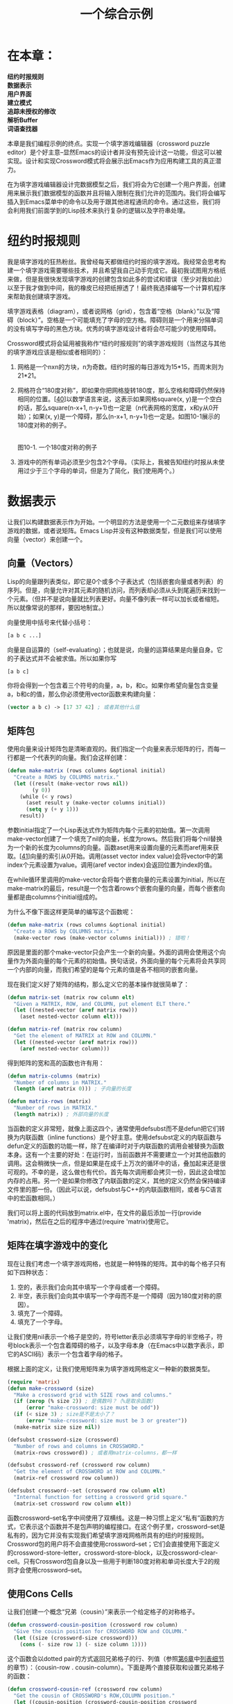 #+TITLE: 一个综合示例
#+OPTIONS: \n:\n ^:nil

* 在本章：
*纽约时报规则*
*数据表示*
*用户界面*
*建立模式*
*追踪未授权的修改*
*解析Buffer*
*词语查找器*

本章是我们编程示例的终点。实现一个填字游戏编辑器（crossword puzzle editor）是个好主意--显然Emacs的设计者并没有预先设计这一功能，但这可以被实现。设计和实现Crossword模式将会展示出Emacs作为应用构建工具的真正潜力。

在为填字游戏编辑器设计完数据模型之后，我们将会为它创建一个用户界面，创建用来展示我们数据模型的函数并且将输入限制在我们允许的范围内。我们将会编写插入到Emacs菜单中的命令以及用于跟其他进程通讯的命令。通过这些，我们将会利用我们前面学到的Lisp技术来执行复杂的逻辑以及字符串处理。

* 纽约时报规则
我是填字游戏的狂热粉丝。我曾经每天都做纽约时报的填字游戏。我经常会思考构建一个填字游戏需要哪些技术，并且希望我自己动手完成它。最初我试图用方格纸来做，但是我很快发现填字游戏的创建包含如此多的尝试和错误（至少对我如此）以至于我才做到中间，我的橡皮已经把纸擦透了！最终我选择编写一个计算机程序来帮助我创建填字游戏。

填字游戏表格（diagram），或者说网格（grid），包含着“空格（blank）”以及“障碍（block）”。空格是一个可能填充了字母的空方格。障碍则是一个用来分隔单词的没有填写字母的黑色方块。优秀的填字游戏设计者将会尽可能少的使用障碍。

Crossword模式将会延用被我称作“纽约时报规则”的填字游戏规则（当然这与其他的填字游戏应该是相似或者相同的）：
1. 网格是一个nxn的方块，n为奇数。纽约时报的每日游戏为15*15，而周末则为21*21。
2. 网格符合“180度对称”，即如果你把网格旋转180度，那么空格和障碍仍然保持相同的位置。[[[10-40][40]]]以数学语言来说，这表示如果网格square(x, y)是一个空白的话，那么square(n-x+1, n-y+1)也一定是（n代表网格的宽度，x和y从0开始）；如果(x, y)是一个障碍，那么(n-x+1, n-y+1)也一定是。如图10-1展示的180度对称的例子。

   [[file:resource/10-1.png]]
   图10-1. 一个180度对称的例子

3. 游戏中的所有单词必须至少包含2个字母。（实际上，我被告知纽约时报从未使用过少于三个字母的单词，但是为了简化，我们使用两个。）

* 数据表示
让我们以构建数据表示作为开始。一个明显的方法是使用一个二元数组来存储填字游戏的数据，或者说矩阵。Emacs Lisp并没有这种数据类型，但是我们可以使用向量（vector）来创建一个。

** 向量（Vectors）
Lisp的向量跟列表类似，即它是0个或多个子表达式（包括嵌套向量或者列表）的序列。但是，向量允许对其元素的随机访问，而列表却必须从头到尾遍历来找到一个元素。（但并不是说向量就比列表更好。向量不像列表一样可以加长或者缩短。所以就像常说的那样，要因地制宜。）

向量使用中括号来代替小括号：
#+BEGIN_SRC emacs-lisp
  [a b c ...]
#+END_SRC

向量是自运算的（self-evaluating）；也就是说，向量的运算结果是向量自身。它的子表达式并不会被求值。所以如果你写
#+BEGIN_SRC emacs-lisp
  [a b c]
#+END_SRC

你将会得到一个包含着三个符号的向量，a，b，和c。如果你希望向量包含变量a，b和c的值，那么你必须使用vector函数来构建向量：
#+BEGIN_SRC emacs-lisp
  (vector a b c) -> [17 37 42] ; 或者其他什么值
#+END_SRC

** 矩阵包
使用向量来设计矩阵包是清晰直观的。我们指定一个向量来表示矩阵的行，而每一行都是一个代表列的向量。我们会这样创建：
#+BEGIN_SRC emacs-lisp
  (defun make-matrix (rows columns &optional initial)
    "Create a ROWS by COLUMNS matrix."
    (let ((result (make-vector rows nil))
          (y 0))
      (while (< y rows)
        (aset result y (make-vector columns initial))
        (setq y (+ y 1)))
      result))
#+END_SRC

参数initial指定了一个Lisp表达式作为矩阵内每个元素的初始值。第一次调用make-vector创建了一个填充了nil的向量，长度为rows。然后我们将每个nil替换为一个新的长度为columns的向量。函数aset用来设置向量的元素而aref用来获取。[[[10-41][41]]]向量的索引从0开始。调用(asset vector index value)会将vector中的第index个元素设置为value。调用(aref vector index)会返回位置为index的值。

在while循环里调用的make-vector会将每个嵌套向量的元素设置为initial，所以在make-matrix的最后，result是一个包含着rows个嵌套向量的向量，而每个嵌套向量都是由columns个initial组成的。

为什么不像下面这样更简单的编写这个函数呢：
#+BEGIN_SRC emacs-lisp
  (defun make-matrix (rows columns &optional initial)
    "Create a ROWS by COLUMNS matrix."
    (make-vector rows (make-vector columns initial))) ; 错啦！
#+END_SRC

原因是里面的那个make-vector只会产生一个新的向量。外面的调用会使用这个向量作为外面向量的每个元素的初始值。换句话说，外面向量的每个元素将会共享同一个内部的向量，而我们希望的是每个元素的值是各不相同的嵌套向量。

现在我们定义好了矩阵的结构，那么定义它的基本操作就很简单了：
#+BEGIN_SRC emacs-lisp
  (defun matrix-set (matrix row column elt)
    "Given a MATRIX, ROW, and COLUMN, put element ELT there."
    (let ((nested-vector (aref matrix row)))
      (aset nested-vector column elt)))

  (defun matrix-ref (matrix row column)
    "Get the element of MATRIX at ROW and COLUMN."
    (let ((nested-vector (aref matrix row)))
      (aref nested-vector column)))
#+END_SRC

得到矩阵的宽和高的函数也许有用：
#+BEGIN_SRC emacs-lisp
  (defun matrix-columns (matrix)
    "Number of columns in MATRIX."
    (length (aref matrix 0))) ; 子向量的长度

  (defun matrix-rows (matrix)
    "Number of rows in MATRIX."
    (length matrix)) ; 外部向量的长度
#+END_SRC

当函数的定义非常短，就像上面这四个，通常使用defsubst而不是defun把它们转换为内联函数（inline functions）是个好主意。使用defsubst定义的内联函数与defun定义的函数的功能一样，除了在编译时对于内联函数的调用会被替换为函数本身。这有一个主要的好处：在运行时，当前函数并不需要建立一个对其他函数的调用。这会稍微快一点，但是如果是在成千上万次的循环中的话，叠加起来还是很可观的。不幸的是，这么做也有代价。首先每次调用都会拷贝一份，因此这会增加内存的占用。另一个是如果你修改了内联函数的定义，其他的定义仍然会保持编译文件里的那一份。（因此可以说，defsubst与C++的内联函数相同，或者与C语言中的宏函数相同。）

我们可以将上面的代码放到matrix.el中，在文件的最后添加一行(provide 'matrix)，然后在之后的程序中通过(require 'matrix)使用它。

** 矩阵在填字游戏中的变化
现在让我们考虑一个填字游戏网格，也就是一种特殊的矩阵。其中的每个格子只有如下四种状态：
1. 空的，表示我们会向其中填写一个字母或者一个障碍。
2. 半空，表示我们会向其中填写一个字母而不是一个障碍（因为180度对称的原因）。
3. 填充了一个障碍。
4. 填充了一个字母。

让我们使用nil表示一个格子是空的，符号letter表示必须填写字母的半空格子，符号block表示一个包含着障碍的格子，以及字母本身（在Emacs中以数字表示，即它的ASCII码）表示一个包含着字母的格子。

根据上面的定义，让我们使用矩阵来为填字游戏网格定义一种新的数据类型。
#+BEGIN_SRC emacs-lisp
  (require 'matrix)
  (defun make-crossword (size)
    "Make a crossword grid with SIZE rows and columns."
    (if (zerop (% size 2)) ; 是偶数吗？（%是取余函数）
        (error "make-crossword: size must be odd"))
    (if (< size 3) ; size是不是太小了？
        (error "make-crossword: size must be 3 or greater"))
    (make-matrix size size nil))

  (defsubst crossword-size (crossword)
    "Number of rows and columns in CROSSWORD."
    (matrix-rows crossword)) ; 或者用matrix-columns，都一样

  (defsubst crossword-ref (crossword row column)
    "Get the element of CROSSWORD at ROW and COLUMN."
    (matrix-ref crossword row column))

  (defsubst crossword--set (crossword row column elt)
    "Internal function for setting a crossword grid square."
    (matrix-set crossword row column elt))
#+END_SRC

函数crossword--set名字中间使用了双横线。这是一种习惯上定义“私有”函数的方式，它表示这个函数并不是包声明的编程接口。在这个例子里，crossword--set是私有的，因为它并没有实现我们希望填字游戏网格所具有的纽约时报规则。Crossword包的用户将不会直接使用crossword--set；它们会直接使用下面定义的crossword-store-letter，crossword-store-block，以及crossword-clear-cell。只有Crossword包自身以及一些用于判断180度对称和单词长度大于2的规则才会使用crossword--set。

** 使用Cons Cells
让我们创建一个概念“兄弟（cousin）”来表示一个给定格子的对称格子。
#+BEGIN_SRC emacs-lisp
  (defun crossword-cousin-position (crossword row column)
    "Give the cousin position for CROSSWORD ROW and COLUMN."
    (let ((size (crossword-size crossword)))
      (cons (- size row 1) (- size column 1))))
#+END_SRC

这个函数会以dotted pair的方式返回兄弟格子的行、列值（参照[[file:6.org][第6章]]中[[file:6.org::*列表细节][列表细节]]的章节）：（cousin-row . cousin-column）。下面是两个直接获取和设置兄弟格子的函数：
#+BEGIN_SRC emacs-lisp
  (defun crossword-cousin-ref (crossword row column)
    "Get the cousin of CROSSWORD's ROW,COLUMN position."
    (let ((cousin-position (crossword-cousin-position crossword
                                                      row
                                                      column)))
      (crossword-ref crossword
                     (car cousin-position)
                     (cdr cousin-position))))

  (defun crossword--cousin-set (crossword row column elt)
    "Internal function for setting the cousin of a cell."
    (let ((cousin-position (crossword-cousin-position crossword
                                                      row
                                                      column)))
      (crossword--set crossword
                      (car cousin-position)
                      (cdr cousin-position)
                      elt)))
#+END_SRC

注意到crossword--cousin-set是另一个名字中间有双横线的“私有”函数。

现在让我们为纽约时报规则创建用来储存障碍和字母的函数。首先，字母。当向一个格子中填写一个字母的时候，我们必须保证格子的兄弟已经包含了一个字母（我们可以使用numberp来检测）。如果它没有，我们必须在那里存储一个符号letter：
#+BEGIN_SRC emacs-lisp
  (defun crossword-store-letter (crossword row column letter)
    "Given CROSSWORD, ROW, and COLUMN, put LETTER there."
    (crossword--set crossword row column letter)
    (if (numberp (crossword-cousin-ref crossword row column))
        nil
      (crossword--cousin-set crossword row column 'letter)))
#+END_SRC

插入障碍稍微简单一点：
#+BEGIN_SRC emacs-lisp
  (defun crossword-store-block (crossword row column)
    "Given CROSSWORD, ROW, and COLUMN, put a block there."
    (crossword--set crossword row column 'block)
    (crossword--cousin-set crossword row column 'block))
#+END_SRC

现在让我们编写一个用来清空格子的函数。当清空一个格子时，有下面几种可能的情况：
+ 格子和它的兄弟都包含着字母。如果是的话，格子变成“半空”状态而兄弟不受影响。
+ 格子和它的兄弟都包含着障碍。如果是的话，格子和兄弟都清空。
+ 格子已经是半空状态（因为它的兄弟包含着一个字母。）如果这样的话，什么都不发生。
+ 格子包含着一个字母但它的兄弟是半空的。如果这样的话，两个格子都清空。
+ 格子和兄弟都是空的。如果这样，什么都不发生。

我们可以使用一个简单的规则来处理这情况：如果格子的兄弟包含一个字母，那么格子变为半空并且兄弟不受影响；否则格子自身和它的兄弟都清空。下面就是实现的代码。
#+BEGIN_SRC emacs-lisp
  (defun crossword-clear-cell (crossword row column)
    "Erase the CROSSWORD cell at ROW,COLUMN."
    (if (numberp (crossword-cousin-ref crossword row column))
        (crossword--set crossword row column 'letter)
      (crossword--set crossword row column nil)
      (crossword--cousin-set crossword row column nil)))
#+END_SRC

现在看一下nxn（n是奇数）网格中间的方格，它的兄弟是它自己。这表示我们需要对crossword-clear-cell做一点小的修正。中间的方格一定不能设置成符号letter。（幸运的是，crossword-store-block和crossword-store-letter仍然能够正确地工作。）
#+BEGIN_SRC emacs-lisp
  (defun crossword-clear-cell (crossword row column)
    "Erase the CROSSWORD cell at ROW,COLUMN."
    (let ((cousin-position (crossword-cousin-position crossword
                                                      row
                                                      column)))
      (if (and (not (equal cousin-position
                           (cons row column)))
               (numberp (crossword-ref crossword
                                       (car cousin-position)
                                       (cdr cousin-position))))
          (crossword--set crossword row column 'letter)
        (crossword--set crossword row column nil)
        (crossword--set crossword
                        (car cousin-position)
                        (cdr cousin-position)
                        nil))))
#+END_SRC

在这个版本里，只有当cousin-position不等于(row . column)的时候格子才会被设置为letter--也就是说，格子本身并不是自己的兄弟。如果格子是自己的兄弟，或者它的兄弟不包含字母，那么（与前一个版本一样）将它与它的兄弟都设置为nil。最后一个crossword--set对于中间的格子来说是多余的，但也并没有什么副作用。注意我们在函数的开头计算了兄弟的位置，这样我们使用crossword-ref替代了crossword-cousin-ref，使用crossword--set替代了crossword--cousin-set，这样就避免了对于兄弟位置的多次求值。

** 单字母单词
单字母单词会在一个符合“障碍，非障碍，障碍”的行中出现；或者当一个非障碍的格子出现在障碍与边界之间时出现。下面这个函数用来检测一个给定的方格是不是一个单字母单词。
#+BEGIN_SRC emacs-lisp
  (defun crossword-one-letter-p (crossword row column)
    "Is CROSSWORD cell at ROW,COLUMN a one-letter word?"
    (and (not (eq (crossword-ref crossword row column)
                  'block))
         (or (and (crossword-block-p crossword (- row 1) column)
                  (crossword-block-p crossword (+ row 1) column))
             (and (crossword-block-p crossword row (- column 1))
                  (crossword-block-p crossword row (+ column 1))))))
#+END_SRC

这个逻辑有一点复杂，但是我们可以用[[file:3.org][第三章]]中学到的技术来理解这种表达式：即每次深入一层子表达式：
#+BEGIN_SRC emacs-lisp
  (and ...)
#+END_SRC
当crossword-one-letter-p的子表达式的结果都为true时函数将返回true，否则返回false。

#+BEGIN_SRC emacs-lisp
  (and (not ...)
       (or ...))
#+END_SRC
“如果某些事情不为真并且其他的一些事情为真则返回真。”

#+BEGIN_SRC emacs-lisp
  (and (not (eq ...))
       (or (and ...)
           (and ...)))
#+END_SRC
“如果一些事情不等于另一些并且一些事情都为真或者另一些事情都为真则返回真。”

#+BEGIN_SRC emacs-lisp
  (and (not (eq (crossword-ref crossword row column)
                'block))
       (or (and (crossword-block-p crossword (- row 1) column)
                (crossword-block-p crossword (+ row 1) column))
           (and (crossword-block-p crossword row (- column 1))
                (crossword-block-p crossword row (+ column 1)))))
#+END_SRC

“如果当前的格子不是障碍并且其上面的格子和下面的格子是障碍或者左面的格子和右面的格子是障碍则返回真。”这里包含着一个小技巧：crossword-block-p在访问边界外的方格时则认为它们包含障碍。

下面是crossword-block-p的定义：
#+BEGIN_SRC emacs-lisp
  (defun crossword-block-p (crossword row column)
    "Does CROSSWORD's ROW,COLUMN cell contain a block?"
    (or (< row 0)
        (>= row (crossword-size crossword))
        (< column 0)
        (>= column (crossword-size crossword))
        (eq (crossword-ref crossword row column) 'block)))
#+END_SRC

* 用户界面
现在我们有了一整套用来根据我们制定的规则来处理填字游戏数据结构的函数；但是还没有提供方法让用户与填字游戏网格进行交互。我们必须编写用户界面，这包括多个用来操作填字游戏的命令以及用来实时显示填字游戏网格的方法。
** 显示
让我们选择一种用来在Emacs buffer中显式填字游戏网格的方法。

网格的每一行在buffer中都被表示为一行。但是对于网格中的列，应该占用屏幕上的两列--这会使网格在大多数显示器上显得更方正。（在大多数字体里，一个字母的高度会比宽度高很多，这会使得一个nxn的字符块看起来非常窄。）

空格子会用点号（.）表示。障碍用井号（#）表示。半空格子用问号（?）表示。当然，包含字母的格子用字母自身表示。

下面这个方法会把一个网格插入到当前buffer里。它不会清空buffer，也不会放置光标；这应该留给这个函数的调用者来做，我们稍后会定义他们。
#+BEGIN_SRC emacs-lisp
  (defun crossword-insert-grid (crossword)
    "Insert CROSSWORD into the current buffer."
    (mapcar 'crossword-insert-row crossword))
#+END_SRC

回忆我们在[[file:6.org][第六章]]中[[file:6.org::*其他有用的列表函数][其他有用的列表函数]]一节中讲到的mapcar会把一个方法应用到列表中的每个元素上。而这对向量也有效；因为crossword是一个包含着行的向量，所以crossword-insert-grid对网格的每一行调用了cross-insert-row。

下面是上面用到的crossword-insert-row的定义：
#+BEGIN_SRC emacs-lisp
  (defun crossword-insert-row (row)
    "Insert ROW into the current buffer."
    (mapcar 'crossword-insert-cell row)
    (insert "\n"))
#+END_SRC

这与上面的工作方式一样，即对每行中的每个格子调用了crossword-insert-cell。在行的最后，我们另起一行。

最后，下面是crossword-insert-row所需要的crossword-insert-cell：
#+BEGIN_SRC emacs-lisp
  (defun crossword-insert-cell (cell)
    "Insert CELL into the current buffer."
    (insert (cond ((null cell) ".")
                  ((eq cell 'letter) "?")
                  ((eq cell 'block) "#")
                  ((numberp cell) cell))
            " "))
#+END_SRC

这会插入两个字母；一个点号，问号，井号或者一个字母；后面跟着一个空格（这会使一个格子在屏幕上占有两列）。第一个字符插入什么用一个cond结构来确定，也就是if的一个变体。cond的每一个参数被称作子句（clause），每个子句是一个列表。每个子句的第一个元素被称为条件（condition），会按次序执行。当一个子句的条件运算结果为真时，那么子句剩下的元素（如果存在的话）就会被执行，而最后一个表达式的值会作为cond的返回值。成功执行的子句后面的子句会被忽略。
#+BEGIN_SRC emacs-lisp
  (cond ((condition1 body ...)
         (condition2 body ...)
         ...))
#+END_SRC

如果你希望cond中包含一个“else”子句--当其他子句都不为真的时候执行--你可以在最后添加一个条件为真的子句：
#+BEGIN_SRC emacs-lisp
  (cond ((condition1 body ...)
         (condition2 body ...)
         ...
         (t body ...)))
#+END_SRC

函数insert会将任意数量的字符串或者字母插入到当前的buffer里；这也就是为什么我们可以向它传递格子的值，不管是数字、“ ”、或者字符串来插入。

** 放置光标
让我们继续构建我们的模式一定会用到的组件。

现在我们可以展示填字游戏网格了，我们还应该提供一种方法来把光标放到任意一个网格里。光标的位置向用户展示了下一次操作将会影响哪个格子。下面这个函数假定网格已经画到了当前的buffer里，并且它起始于(point-min)。[[[10-42][42]]]
#+BEGIN_SRC emacs-lisp
  (defun crossword-place-cursor (row column)
    "Move point to ROW,COLUMN."
    (goto-char (point-min))
    (forward-line row)
    (forward-char (* column 2)))
#+END_SRC

下一步，当用户触发一些操作时，我们需要根据光标的位置得到它在当前网格中对应的座标。
#+BEGIN_SRC emacs-lisp
  (defun crossword-cursor-coords ()
    "Compute (ROW . COLUMN) from cursor position."
    (cons (- (current-line) 1)
          (/ (current-column) 2)))
#+END_SRC

函数/是Emacs Lisp中的除法函数，在两个参数都是整数的时候执行整除。结果会向0取整。感谢这个方法，
#+BEGIN_SRC emacs-lisp
  (/ (current-column) 2)
#+END_SRC

不管光标在前面的列还是后面的空格都会返回正确的列数。

不幸的是，虽然Emacs内置了current-column，但是却没有一个current-line。[[[10-43][43]]]下面是其中的一种写法：
#+BEGIN_SRC emacs-lisp
  (defun current-line ()
    "Return line number containing point."
    (let ((result 1)) ; Emacs从1开始计算行数
      (save-excursion
        (beginning-of-line) ; 这样bobp将会正常工作
        (while (not (bobp))
          (forward-line -1)
          (setq result (+ result 1))))
      result))
#+END_SRC

函数bobp用来检测光标是否在buffer的开头。

** 更新显示
当用户编辑网格时，下层的数据结构的改变需要反映到buffer里。如果每次都擦除整个buffer然后调用crossword-insert-grid插入整个网格是很没有效率的。相反的，我们将只绘制发生改变的格子。

我们已经有了相关的工具：crossword-place-cursor和crossword-insert-cell。下面是一个使用了这些组件的函数。它假定光标在被影响的格子上，然后重画这个格子和它的兄弟。
#+BEGIN_SRC emacs-lisp
  (defun crossword-update-display (crossword)
    "Called after a change, keeps the display up to date."
    (let* ((coords (crossword-cursor-coords))
           (cousin-coords (crossword-cousin-position crossword
                                                     (car coords)
                                                     (cdr coords))))
      (save-excursion
        (crossword-place-cursor (car coords)
                                (cdr coords))
        (delete-char 2)
        (crossword-insert-cell (crossword-ref crossword
                                              (car coords)
                                              (cdr coords)))
        (crossword-place-cursor (car cousin-coords)
                                (cdr cousin-coords))
        (delete-char 2)
        (crossword-insert-cell (crossword-ref crossword
                                              (car cousin-coords)
                                              (cdr cousin-coords))))))
#+END_SRC

你可能会认为这个函数里对于crossword-place-cursor的第一次调用是多余的，因为它把光标放到了刚刚通过crossword-cursor-coords取到的同一个位置。但是要知道在网格中一个格子有两列宽，而光标很有可能在第二列里。为了使crossword-insert-cell正确工作，光标必须在第一列里。crossword-place-cursor保证了这一点。外面包裹的save-excursion保证了在更新完成后光标返回到它原来的地方。

** 用户命令
现在我们需要定义用户与Crossword模式交互的命令。

*** 网格变更指令
让我们假设使用Crossword模式的buffer中有一个名为crossword-grid的buffer局部的变量保存着填字游戏的网格。（在下一节我们将会设计在创建crossword-mode命令时创建crossword-grid的具体细节。）因此用来清空一个格子的用户命令可以如下编写。
#+BEGIN_SRC emacs-lisp
  (defun crossword-erase-command ()
    "Erase current crossword cell."
    (interactive)
    (let ((coords (crossword-cursor-coords)))
      (crossword-clear-cell crossword-grid
                            (car coords)
                            (cdr coords)))
    (crossword-update-display crossword-grid))
#+END_SRC

类似的，下面的命令用来插入一个障碍：
#+BEGIN_SRC emacs-lisp
  (defun crossword-block-command ()
    "Insert a block in current cell and cousin."
    (interactive)
    (let ((coords (crossword-cursor-coords)))
      (crossword-store-block crossword-grid
                             (car coords)
                             (cdr coords)))
    (crossword-update-display crossword-grid))
#+END_SRC

用来插入字母的命令会更棘手一点。一共有26个字母，而我们并不想编写类似crossword-insert-a和crossword-insert-b这样的26个不同的命令。我们希望用一个函数绑定到26个字母按键，当触发的时候插入对应的字母。一个通用的函数是self-insert-command。我们将定义一个插入用户按下的字母的函数crossword-self-insert。
#+BEGIN_SRC emacs-lisp
  (defun crossword-self-insert ()
    "Self-insert letter in current cell."
    (interactive)
    (let ((coords (crossword-cursor-coords)))
      (crossword-store-letter crossword-grid
                              (car coords)
                              (cdr coords)
                              (aref (this-command-keys) O)))
    (crossword-update-display crossword-grid))
#+END_SRC

这个函数用了this-command-keys来检测用户按下了哪个按键。this-command-keys将会返回一个字符串或者一个包含着符号事件（symbolic events）的向量（在本章后面的[[鼠标命令][鼠标命令]]的部分将会描述更多细节）；但是crossword-store-letter需要的是一个字符，而不是字符串，或者符号，或者向量。我们使用aref来得到第一个元素并且传递给crossword-store-letter，是基于我们确信它是一个字符串，并且我们并不关心除了第一个元素之外的东西。这应该没问题，因为当我们在后面的章节[[按键绑定][按键绑定]]中做设置的时候，我们只会将crossword-self-insert绑定到单个按键上（也就是说字母按键），并且我们会让用户不可能，或者至少更困难地输入不合法的字符。

*** 导航
用户需要一些除了Emacs原本的光标移动命令之外的方式来在格子之间移动，因为它们并不能很好的适配到网格的导航里。例如，每个网格都是两列宽，所以我们需要按两次C-f来移动到右面的格子。再比如，移动到网格的最左边不应该自动拐回到下一行的开始处。它应该直接停止。

导航命令的定义是很直观的。只需要知道用户希望移动的方向，以及移动多远。我们需要定义向左、右、上、下移动一个格子的命令；用来移动到行首、尾的命令；移动到列首、尾的命令；以及移动到网格的开始（左上角）、结束（右下角）的命令。

首先，横向移动的命令：
#+BEGIN_SRC emacs-lisp
  (defun crossword-cursor-right (arg)
    "Move ARG cells to the right."
    (interactive "p") ; 前置参数为数字
    (let* ((coords (crossword-cursor-coords))
           (new-column (+ arg (cdr coords))))
      (if (or (< new-column 0)
              (>= new-column (crossword-size crossword-grid)))
          (error "Out of bounds"))
      (crossword-place-cursor (car coords)
                              new-column)))

  (defun crossword-cursor-left (arg)
    "Move ARG cells to the left."
    (interactive "p")
    (crossword-cursor-right (- arg)))
#+END_SRC

类似的纵向移动的命令：
#+BEGIN_SRC emacs-lisp
  (defun crossword-cursor-down (arg)
    "Move ARG cells down."
    (interactive "p")
    (let* ((coords (crossword-cursor-coords))
           (new-row (+ arg (car coords))))
      (if (or (< new-row 0)
              (>= new-row (crossword-size crossword-grid)))
          (error "Out of bounds"))
      (crossword-place-cursor new-row
                              (cdr coords))))

  (defun crossword-cursor-up (arg)
    "Move ARG cells up."
    (interactive "p")
    (crossword-cursor-down (- arg)))
#+END_SRC

现在定义移动到行列头尾的命令。
#+BEGIN_SRC emacs-lisp
  (defun crossword-beginning-of-row ()
    "Move to beginning of current row."
    (interactive)
    (let ((coords (crossword-cursor-coords)))
      (crossword-place-cursor (car coords) 0)))

  (defun crossword-end-of-row ()
    "Move to end of current row."
    (interactive)
    (let ((coords (crossword-cursor-coords)))
      (crossword-place-cursor (car coords)
                              (- (crossword-size crossword-grid)
                                 1))))

  (defun crossword-top-of-column ()
    "Move to top of current column."
    (interactive)
    (let ((coords (crossword-cursor-coords)))
      (crossword-place-cursor 0 (cdr coords))))

  (defun crossword-bottom-of-column ()
    "Move to bottom of current row."
    (interactive)
    (let ((coords (crossword-cursor-coords)))
      (crossword-place-cursor (- (crossword-size crossword-grid)
                                 1)
                              (cdr coords))))
#+END_SRC

最后，移动到网格的首尾的命令。
#+BEGIN_SRC emacs-lisp
  (defun crossword-beginning-of-grid ()
    "Move to beginning of grid."
    (interactive)
    (crossword-place-cursor 0 0))

  (defun crossword-end-of-grid ()
    "Move to end of grid."
    (interactive)
    (let ((size (crossword-size crossword-grid)))
      (crossword-place-cursor size size)))
#+END_SRC

又仔细想了想，下面的东西也许会有用：一个用来跳到当前格子的兄弟的命令。
#+BEGIN_SRC emacs-lisp
  (defun crossword-jump-to-cousin ()
    "Move to cousin of current cell."
    (interactive)
    (let* ((coords (crossword-cursor-coords))
           (cousin (crossword-cousin-position crossword-grid
                                              (car coords)
                                              (cdr coords))))
      (crossword-place-cursor (car cousin)
                              (cdr cousin))))
#+END_SRC
* 建立模式
有两种情况用户希望进入Crossword模式。一种是访问保存着之前填字游戏网格缓存的文件。另一种是创建一个新的网格的时候。

创建一个新的网格需要创建一个新的buffer并且使用crossword-insert-grid填充它。进入主模式不应该变更buffer的内容，所以crossword-mode将只会在一个buffer已经包含着填字游戏网格的情况下进入。我们将设计一个单独的命令，crossword，来创建一个新的网格。
#+BEGIN_SRC emacs-lisp
  (defun crossword (size)
    "Create a new buffer with an empty crossword grid."
    (interactive "nGrid size: ")
    (let* ((grid (make-crossword size))
           (buffer (generate-new-buffer "*Crossword*")))
      (switch-to-buffer buffer)
      (crossword-insert-grid grid)
      (crossword-place-cursor 0 O) ; 从左上角开始
      ...))
#+END_SRC

我们现在先不完成这个函数，但是在继续之前，让我们看一下这个函数中间的一些有趣的东西：
1. (interactive "nGrid Size: ")。字母n是Emacs提示用户输入值的提示符之一。这会允许你提供一个提示字符串，就像我们上面做的那样。这个interactive声明表示，“用字符串“Grid size:”提示用户，然后读入一个数字作为返回。”

   但是如果这个命令需要两个参数，一个数字然后一个字符串呢？那么这个interactive的声明看起来会是什么样呢？

   Emacs认为n后面直到新的一行之间的部分都是提示字符串。所以只要在字符串中嵌入一个换行符，然后再引入另一个提示符就可以了，就像这样：
    #+BEGIN_SRC emacs-lisp
      (interactive "nFirst prompt: \nsSecond prompt: ")
    #+END_SRC
2. 我们使用let*而不是let来使得grid在buffer之前创建。这并不是必须的，因为buffer的创建并不依赖于grid（例如，size可能是一个不合法的值）。真正的原因是在Emacs中创建buffer的代价非常高，而且buffer并不像其他的变量那样会自己释放（垃圾回收并不会回收它）。一旦一个buffer创建了，直到调用kill-buffer前它一直存在。
3. 新buffer的名字是*Crossword*。通常，没有关联文件的buffer的名字一般以星号开头和结尾--例如*scratch*和*Help*。当用户编辑了buffer之后，他可以将其保存到一个文件里（例如通过C-x C-w），这时Emacs会将buffer重命名为对应的文件。

让我们暂时把注意力集中到crossword-mode命令上。就像我们之前已经决定的，它只应用于已经包含填字游戏网格的buffer。它会解析这个buffer。也就是说会根据buffer里的文字构建一个新的网格对象出来。解析过的网格需要赋值给crossword-grid。下面是根据[[file:9.org][第9章]]中讲到的主模式而编写的：
#+BEGIN_SRC emacs-lisp
  (defun crossword-mode ()
    "Major mode for editing crossword puzzles.
  Special commands:
  \\{crossword-mode-map}"
    (interactive)
    (kill-all-local-variables)
    (setq major-mode 'crossword-mode)
    (setq mode-name "Crossword")
    (use-local-map crossword-mode-map)
    (make-local-variable 'crossword-grid)
    (setq crossword-grid (crossword-parse-buffer))
    (crossword-place-cursor 0 0) ; 从左上角开始
    (run-hooks 'crossword-mode-hook))
#+END_SRC

后面我们再定义crossword-mode-map和crossword-parse-buffer。

现在让我们来看一下crossword命令。在将一个网格放置到一个空的buffer中后，这个buffer必须进入Crossword模式。怎么做呢？最明显的答案是调用crossword-mode：
#+BEGIN_SRC emacs-lisp
  (defun crossword (size)
    "Create a new buffer with an empty crossword grid."
    (interactive "nGrid size: ")
    (let* ((grid (make-crossword size))
           (buffer (generate-new-buffer "*Crossword*")))
      (switch-to-buffer buffer)
      (crossword-insert-grid grid)
      (crossword-place-cursor 0 0) ; 从左上角开始
      (crossword-mode)))
#+END_SRC

这看起来不错，但是有一些效率问题。crossword-mode会调用crossword-parse-buffer来创建一个crossword数据结构，即使crossword之前已经建立好了。如果能够保持一份crossword的拷贝的话就可以跳过解析这一步。

这么做的最好的方式是创建另一个被crossword和crossword-mode同时使用的函数，它负责进入Crossword模式时两边相同的处理。
#+BEGIN_SRC emacs-lisp
  (defun crossword--mode-setup (grid)
    "Auxiliary function to set up crossword mode."
    (kill-all-local-variables)
    (setq major-mode 'crossword-mode)
    (setq mode-name "Crossword")
    (use-local-map crossword-mode-map)
    (make-local-variable 'crossword-grid)
    (setq crossword-grid grid)
    (crossword-place-cursor 0 0)
    (run-hooks 'crossword-mode-hook))
#+END_SRC

我们让crossword--mode-setup使用网格作为参数。所以crossword应该用自己构建的网格去调用它：
#+BEGIN_SRC emacs-lisp
  (defun crossword (size)
    "Create a new buffer with an empty crossword grid."
    (interactive "nGrid size: ")
    (let* ((grid (make-crossword size))
           (buffer (generate-new-buffer "*Crossword*")))
      (switch-to-buffer buffer)
      (crossword-insert-grid grid)
      (crossword--mode-setup grid)))
#+END_SRC

而crossword-mode则应该使用解析buffer的结果来调用它：
#+BEGIN_SRC emacs-lisp
  (defun crossword-mode ()
    "Major mode for editing crossword puzzles.
  Special commands:
  \\{crossword-mode-map}"
    (interactive)
    (crossword--mode-setup (crossword-parse-buffer)))
#+END_SRC

** 按键绑定
在前面我们定义了几个用户命令，例如crossword-erase-command和crossword-block-command。现在让我们定义crossword-mode-map并且为这些命令选择对应的按键绑定。
#+BEGIN_SRC emacs-lisp
  (defvar crossword-mode-map nil
    "Keymap for Crossword mode.")
  (if crossword-mode-map
      nil
    (setq crossword-mode-map (make-keymap))
    ...)
#+END_SRC

这些命令大部分都与通常的Emacs命令很类似。例如，crossword-beginning-of-row和crossword-end-of-row与beginning-of-line和end-of-line很相似，而它们分别绑定到了C-a和C-e。这是不是表示我们应该把它们做出类似的绑定呢？
#+BEGIN_SRC emacs-lisp
  (define-key crossword-mode-map "\C-a"
    crossword-beginning-of-row)
  (define-key crossword-mode-map "\C-e"
    crossword-end-of-row)
#+END_SRC

也许吧。但是假如用户并不使用C-a来调用beginning-of-line呢？这样的话，C-a就不是个正确的选择。因为它们的相似性，用户会希望crossword-beginning-of-row与beginning-of-line具有相同的快捷键。最好的选择是我们能够找到用户对于beginning-of-line的绑定然后将crossword-beginning-of-row绑定到上面。而这就是substitute-key-definition的功能。
#+BEGIN_SRC emacs-lisp
  (substitute-key-definition 'beginning-of-line
                             'crossword-beginning-of-row
                             crossword-mode-map
                             (current-global-map))
#+END_SRC

这表示，“获取当前begining-of-line在全局键位表中的绑定，然后在crossword-mode-map中为crossword-beginning-of-row创建一个相同的绑定。”

我们可以使用多个对于substitute-key-definition的调用来建立crossword-mode-map；或者更准确的说，使用一个循环。
#+BEGIN_SRC emacs-lisp
  (let ((equivs
         ((forward-char . crossword-cursor-right)
          (backward-char . crossword-cursor-left)
          (previous-line . crossword-cursor-up)
          (next-line . crossword-cursor-down)
          (beginning-of-line . crossword-beginning-of-row)
          (end-of-line . crossword-end-of-row)
          (beginning-of-buffer . crossword-beginning-of-grid)
          (end-of-buffer . crossword-end-of-grid))))
    (while equivs
      (substitute-key-definition (car (car equivs))
                                 (cdr (car equivs))
                                 crossword-mode-map
                                 (current-global-map))
      (setq equivs (cdr equivs))))
#+END_SRC

我们创建了一个包含着“等价对”的list变量equivs。每次遍历循环的时候，(car equivs)会取到一个等价对，例如(next-line . crossword-cursor-down)。这样，(car (car equivs))就是要在全局键位表里要查找的命令（例如next-line）而(cdr (car equivs))则是对应的要放到crossword-mode-map中的命令（例如crossword-cursor-down）。

现在我们必须将字母键绑定到crossword-self-insert上。
#+BEGIN_SRC emacs-lisp
  (let ((letters
         '(?A ?B ?C ?D ?E ?F ?G ?H ?I ?J ?K ?L ?M
              ?N ?O ?P ?Q ?R ?S ?T ?U ?V ?W ?X ?Y ?Z ?a ?b ?c ?d ?e ?f ?g ?h ?i ?j ?k ?l ?m
              ?n ?o ?p ?q ?r ?s ?t ?u ?v ?w ?x ?y ?z)))
    (while letters
      (define-key crossword-mode-map
        (char-to-string (car letters))
        'crossword-self-insert)
      (setq letters (cdr letters))))
#+END_SRC

这样我们就只有crossword-erase-command，crossword-block-command，crossword-top-of-column，crossword-bottom-of-column和crossword-jump-to-cousin没有绑定了（因为它们在通常的编辑模式中并没有对应的操作）。让我们先绑定前两个：
#+BEGIN_SRC emacs-lisp
  (define-key crossword-mode-map " " crossword-erase-command)
  (define-key crossword-mode-map "#" crossword-block-command)
#+END_SRC

因为看起来对于清空格子和插入障碍操作来说这很直观。对于剩下的三个，让我们使用以C-c开头的两次按键来绑定。前面我们说过，C-c是模式相关的绑定的前缀。
#+BEGIN_SRC emacs-lisp
  (define-key crossword-mode-map "\C-ct"
    'crossword-top-of-column)
  (define-key crossword-mode-map "\C-cb"
    'crossword-bottom-of-column)
  (define-key crossword-mode-map "\C-c\C-c"
    'crossword-jump-to-cousin) ; 来自于C-x C-x
#+END_SRC

这些就是目前我们需要的所有按键绑定；但是不幸的是，就像其他所有的键位表，对于未设置的按键都会自动继承全局表。这表示，有一些按键可能会对我们小心构建的填字游戏网格造成破坏。数字键和其他一些可见字还是绑定在self-insert-command上；C-w，C-k和C-d仍然能删除掉buffer的一部分；C-y仍然会在任意点插入任意内容；等等。

这些情况可以使用suppress-keymap部分解决，它可以使所有的self-inserting按键变为未定义。我们应该在创建键位表之后定义按键之前调用suppress-keymap。
#+BEGIN_SRC emacs-lisp
  (if crossword-mode-map
      nil
    (setq crossword-mode-map (make-keymap))
    (suppress-keymap crossword-mode-map)
    ...)
#+END_SRC

这只会保证self-inserting的按键行为正确，但是类似C-w和C-y这样的其他危险按键还潜伏着。一个更完全（更彻底）的方法是在crossword-mode-map中截取所有按键绑定：
#+BEGIN_SRC emacs-lisp
  (define-key crossword-mode-map [t] 'undefined)
#+END_SRC

在这个对于define-key的调用里，按键参数并不是像我们之前那样是一个字符串；它是一个包含着t的向量。我们之前说过向量和字符串是相似的；它们都是数组的一种。实际上，在define-key中一个包含着字母的向量和一个包含着字母的字符串作用相同；我们将在下一部分更仔细的观察包含着符号的向量。向量[t]表示捕获所有在当前键位表中未绑定的按键。通常，如果当前的局部键位表中未定义一个按键，那么就会去查找全局表。[t]表示“在这儿停下”。所以这是禁用所有未显式启用的按键的一种方法。

** 鼠标命令
当在类似X这种图形界面系统下运行Emacs的时候，鼠标也可以像按键那样触发操作。实际上，鼠标动作与普通按键的绑定都在同一个键位表里。

键位表数据结构可以是向量，assoc list，或者是它们俩的组合。当你按下一个键，你会产生一个用来索引向量的数值，或者用来搜索assoc的键值。当你点击鼠标时，你会产生一个只能用来搜索assoc的符号。例如符号down-mouse-1表示按下了鼠标键1（通常是左键），而符号mouse-1表示按键1松开了。（习惯上按键按下的事件用来获取鼠标指针的位置，而松开用来判断鼠标按下之后是否移动过。）其他的鼠标事件包括C-down-mouse-2（按住ctrl键的同时按下鼠标中键），S-drag-mouse-3（按下shift键的同时拖动按键3），以及double-mouse-1（双击按键1）。

鼠标输入与键盘输入的另一个不同是当你按下鼠标键时会带来一些额外的数据：例如，你在窗口中按下按键的位置。按键输入总是发生在“point”上，而鼠标输入则发生在鼠标光标处。因此，鼠标输入被表示为一个称为输入事件（input event）的数据结构。绑定到一个鼠标动作的命令可以通过调用last-input-event，或者在interactive声明中使用符号e来访问到当前的事件。

为了展示这些，让我们为Crossword模式定义三个简单的鼠标指令。鼠标按键1将会把光标放到一个格子里，鼠标按键2将会放入一个障碍，而按键3则会清除掉一个格子。

在每个例子里，初始的down-事件会放置光标并且将位置记录到一个变量crossword-mouse-location里。当按键松开时，新的位置与之前的位置比较。如果不同的话，什么都不做。

让我们以crossword-mouse-set-point开始，这个函数会回应鼠标键按下的事件。
#+BEGIN_SRC emacs-lisp
  (defvar crossword-mouse-location nil
    "Location of last mouse-down event, as crossword coords.")
  (defun crossword-mouse-set-point (event)
    "Set point with the mouse."
    (interactive "@e")
    (mouse-set-point event)
    (let ((coords (crossword-cursor-coords)))
      (setq crossword-mouse-location coords)
      (crossword-place-cursor (car coords)
                              (cdr coords))))
#+END_SRC

interactive声明中的@表示“在做任何事情之前，找到任何的触发这个命令的鼠标点击（如果有的话）并且选中点击发生的窗口”。code letter e告诉interactive将触发这个命令的鼠标事件打包为一个列表并且赋给event。

我们并不需要从这个事件结构中得到任何信息，但是我们需要将它传递给mouse-set-point，它需要使用event当中储存的窗体位置数据来为point计算一个新的位置。当point放置完成后，我们可以调用crossword-cursor-coords来计算并且记住所在的网格座标。最后我们调用crossword-place-cursor，因为每个格子都有两列宽而mouse-set-point可能把光标放到了错误的列上。

下面我们为这三个鼠标按下事件建立绑定：
#+BEGIN_SRC emacs-lisp
  (define-key crossword-mode-map [down-mouse-1]
    'crossword-mouse-set-point)
  (define-key crossword-mode-map [down-mouse-2]
    'crossword-mouse-set-point)
  (define-key crossword-mode-map [down-mouse-3]
    'crossword-mouse-set-point)
#+END_SRC

现在我们分别来看每个鼠标释放的操作。我们希望释放按键1与按下按键1做的事情一样，所以简单的把mouse-1绑定到down-mouse-1所绑定的指令就可以了：
#+BEGIN_SRC emacs-lisp
  (define-key crossword-mode-map [mouse-1]
    'crossword-mouse-set-point)
#+END_SRC

下面是用来放置障碍和擦除格子的命令：
#+BEGIN_SRC emacs-lisp
  (defun crossword-mouse-block (event)
    "Place a block with the mouse."
    (interactive "@e")
    (mouse-set-point event)
    (let ((coords (crossword-cursor-coords)))
      (if (equal coords crossword-mouse-location)
          (crossword-block-command))))

  (defun crossword-mouse-erase (event)
    "Erase a cell with the mouse."
    (interactive "@e")
    (mouse-set-point event)
    (let ((coords (crossword-cursor-coords)))
      (if (equal coords crossword-mouse-location)
          (crossword-erase-command))))
#+END_SRC

下面是对于这些命令的绑定：
#+BEGIN_SRC emacs-lisp
  (define-key crossword-mode-map [mouse-2]
    'crossword-mouse-block)
  (define-key crossword-mode-map [mouse-3]
    'crossword-mouse-erase)
#+END_SRC

** 菜单命令
我们还没有用来检测单字母单词的用户命令；但是我们在本章的前面章节[[单字母单词][单字母单词]]中定义了一个crossword-one-letter-p。让我们用它来定义一个命令，crossword-find-singleton，用来找到网格中的单字母单词（如果存在的话）并且把光标移动到那里。
#+BEGIN_SRC emacs-lisp
  (defun crossword-find-singleton ()
    "Jump to a one-letter word, if one exists."
    (interactive)
    (let ((row O)
          (size (crossword-size crossword-grid))
          (result nil))
      (while (and (< row size)
                  (null result))
        (let ((column 0))
          (while (and (< column size)
                      (null result))
            (if (crossword-one-letter-p crossword-grid
                                        row column)
                (setq result (cons row column))
              (setq column (+ column 1)))))
        (setq row (+ row 1)))
      (if result
          (crossword-place-cursor (car result)
                                  (cdr result))
        (message "No one-letter words."))))
#+END_SRC

这个函数会遍历网格中的所有格子，检测它是不是一个单字母单词，找到第一个的时候停止或者显式信息“No one-letter words.”

我们可以将其绑定到一个按键上。C-c 1展示了它的用途。
#+BEGIN_SRC emacs-lisp
  (define-key crossword-mode-map "\C-c1"
    'crossword-find-singleton)
#+END_SRC

但是对于用户来讲检测单字母单词并不像光标操作和其他命令那样是一个常用操作。用户可能并不希望为此记住一个按键绑定。既然它并不会频繁的使用，将它放到菜单上就是一个很好的选择。

定义菜单项是很简单的，这涉及到了键位表的另一个方面。首先我们需要定义一个新的键位表，它需要包含菜单“card”的菜单项。后面我们会为这个菜单添加一个顶级的菜单栏“Crossword”。
#+BEGIN_SRC emacs-lisp
  (defvar crossword-menu-map nil
    "Menu for Crossword mode.")
  (if crossword-menu-map
      nil
    (setq crossword-menu-map (make-sparse-keymap "Crossword"))
    (define-key crossword-menu-map [find-singleton]
      '("Find singleton" . crossword-find-singleton)))
#+END_SRC

菜单键位表必须有一个“总提示语”。这也就是make-sparse-keymap中的可选参数“Crossword”的意义。

当前我们的菜单只有一个菜单项。它绑定到了一个自定义的事件符号find-singleton。这个“事件”绑定到了一个包含着字符串“Find singleton”以及符号crossword-find-singleton的cons cell。字符串用于显示菜单项的描述。符号则是选中菜单项时要触发的函数名称。自定义的事件符号find-singleton是没有意义的，它只需要跟同一个菜单中的其他符号不重名就行了。

要把这个菜单放到顶级的菜单栏上，我们必须为这个菜单选择另一个代表它的全局符号；这里我们使用crossword。现在，只需要将菜单键位表绑定到一个自定义的事件序列[menu-bar crossword]就可以了。
#+BEGIN_SRC emacs-lisp
  (define-key crossword-mode-map [menu-bar crossword]
    (cons "Crossword" crossword-menu-map))
#+END_SRC

这次，绑定被放到了crossword-mode-map里，这会使我们能够访问到crossword-menu-map中的菜单项。事件符号menu-bar代表了全局的菜单栏。事件序列[menu-bar crossword]选中了Crossword菜单的键位表，而事件序列[menu-bar crossword find-singleton]表示用户通过菜单选中了“Find singleton”菜单项。

* 追踪未授权的修改
即使我们竭尽全力的防止用户对于buffer的不合法的修改，但是用户总是可以找到什么方法去修改它。这时屏幕上的填字游戏网格就不匹配crossword-grid中的数据结构了。我们如何才能恢复它呢？

一种方法是将一个函数添加到每次buffer发生改变都会触发的after-change-functions（参照[[file:4.org][第四章]]中[[file:4.org::*聪明的方式][聪明的方式]]一节）里。如果改变是“未授权的”，我们必须将buffer与crossword-grid数据结构重新同步。

什么是“未授权的”呢？它是“授权”的反义词，所以让我们添加一个方法来“授权”buffer中的改变。
#+BEGIN_SRC emacs-lisp
  (defvar crossword-changes-authorized nil
    "Are changes currently authorized?")
  (make-variable-buffer-local 'crossword-changes-authorized)
  (defmacro crossword-authorize (&rest subexprs)
    "Execute subexpressions, authorizing changes."
    '(let ((crossword-changes-authorized t))
       ,@subexprs))
#+END_SRC

这是一个可以在buffer发生改变的时候包裹函数体的宏。它将crossword-changes-authorized暂时设为t，执行函数体，然后把crossword-changes-authorized重置为之前的值。默认的，改变都是未授权的。所以为了防止用户对buffer造成破坏，我们必须重写crossword-insert-grid和crossword-update-display来授权它们做出的更改：
#+BEGIN_SRC emacs-lisp
  (defun crossword-insert-grid (crossword)
    "Insert CROSSWORD into the current buffer."
    (crossword-authorize
     (mapcar 'crossword-insert-row crossword)))
  (defun crossword-update-display (crossword)
    "Called after a change, keeps the display up to date."
    (crossword-authorize
     (let* ((coords (crossword-cursor-coords))
            (cousin-coords (crossword-cousin-position crossword
                                                      (car coords)
                                                      (cdr coords))))
       (save-excursion
         (crossword-place-cursor (car coords)
                                 (cdr coords))
         (delete-char 2)
         (crossword-insert-cell (crossword-ref crossword
                                               (car coords)
                                               (cdr coords)))
         (crossword-place-cursor (car cousin-coords)
                                 (cdr cousin-coords))
         (delete-char 2)
         (crossword-insert-cell (crossword-ref crossword
                                               (car cousin-coords)
                                               (cdr cousin-coords)))))))
#+END_SRC

然后我们必须向after-change-functions添加一个函数用来检测当crossword-changes-authorized不为真的时候发生的改变：
#+BEGIN_SRC emacs-lisp
  (defun crossword-after-change-function (start end len)
    "Recover if this change is not authorized."
    (if crossword-changes-authorized
        nil ; 如果改变是经过授权的则什么都不做
      recover somehow
      ))
  (make-local-hook 'after-change-functions)
  (add-hook 'after-change-functions
            'crossword-after-change-function)
#+END_SRC

要知道一个用户指令可能会造成很多改变，我们不能每次执行完一个命令就“尝试恢复”几次。这表示在当前的命令执行完成之后（可能发生了许多改变），我们应该检测有哪些未经授权的改变发生了，然后重新同步。因此我们还应该向post-command-hook中添加一个函数（在每次执行完一个用户指令之后执行一次）。

我们需要创建一个新的变量，crossword-unauthorized-change，用来告诉我们当前的指令是否造成了未授权的改变。我们需要修改crossword-after-change-function来设置它，然后创建一个新的函数，crossword-post-command-function，来测试它：
#+BEGIN_SRC emacs-lisp
  (defvar crossword-unauthorized-change nil
    "Did an unauthorized change occur?")
  (make-variable-buffer-local 'crossword-unauthorized-change)

  (defun crossword-after-change-function (start end len)
    "Recover if this change is not authorized."
    (if crossword-changes-authorized
        nil
      (setq crossword-unauthorized-change t)))
  (defun crossword-post-command-function ()
    "After each command, recover from unauthorized changes."
    (if crossword-unauthorized-change
        resynchronize)
    (setq crossword-unauthorized-change nil))
#+END_SRC

然后把它们添加到crossword--mode-setup里：
#+BEGIN_SRC emacs-lisp
  (make-local-hook 'after-change-functions)
  (add-hook 'after-change-functions
            'crossword-after-change-function)
  (make-local-hook 'post-command-hook)
  (add-hook 'post-command-hook
            'crossword-post-command-function)
#+END_SRC

对于重新同步，我们有两种选择：相信buffer的内容然后更新crossword-grid中的数据结构；或者相信crossword-grid，清除buffer的内容然后使用crossword-insert-grid重新插入网格。

表面来看，没有理由认为buffer里的可见内容会比我们内部的数据结构更可信，因为显然buffer会比数据结构更容易发生损坏。但是，至少有一大原因使我们至少应该试着去相信buffer：撤销（undo）命令。如果用户执行了撤销，buffer将会回滚到最后一个命令执行之前的状态。这是有意义的。但是这并不会回滚crossword-grid的状态。因此，我们应该使用“未授权改变鉴别器”重新解析buffer中的网格（我们知道我们能做到，因为我们已经约定了crossword-parse-buffer的定义）。如果失败了，那么很有可能是因为buffer的格式不正确了，那么我们应该擦除掉buffer然后插入一个正确的网格。

下面是crossword-post-command-function的完成体：
#+BEGIN_SRC emacs-lisp
  (defun crossword-post-command-function ()
    "After each command, recover from unauthorized changes."
    (if crossword-unauthorized-change
        (let ((coords (crossword-cursor-coords)))
          (condition-case nil
              (setq crossword-grid (crossword-parse-buffer))
            (error (erase-buffer)
                   (crossword-insert-grid crossword-grid)))
          (crossword-place-cursor (car coords)
                                  (cdr coords))))
    (setq crossword-unauthorized-change nil))
#+END_SRC

这个函数使用了condition-case，一个与unwind-protect（[[file:8.org][第八章]]中[[file:8.org::*优雅的失败][优雅的失败]]章节中第一次引入）类似的特殊结构。unwind-protect看起来是这样的：
#+BEGIN_SRC emacs-lisp
  (unwind-protect
      body
    unwind ...)
#+END_SRC

它会执行body，是否完成取决于执行过程中是否有错误产生。不管body是否成功完成，unwind最后都会执行。

condition-case和unwind-protect的区别在于condition-case包含着只在错误的时候执行的表达式。它使用起来是这样的：
#+BEGIN_SRC emacs-lisp
  (condition-case var
      body
    (symbol1 handler ...)
    (symbol2 handler ...)
    ...)
#+END_SRC

如果body因为“信号条件（signaled condition）”而终止，后面的处理子句之一将会执行来“捕获”那个错误。子句执行的条件是其symbol与信号条件相同。在这里，我们只关心称为error的信号条件（通过error函数发出），所以我们对于condition-case的使用看起来是这样的：
#+BEGIN_SRC emacs-lisp
  (condition-case var
      body
    (error handler ...))
#+END_SRC

如果var不为空，那么它就是当某个子句执行的时候，Emacs用来存放当前错误的变量名称--也就是发出这个信号条件的error的参数。但是在我们的例子里，由于我们并不需要这个信息，所以var是nil。

我们需要将crossword-grid赋值为crossword-parse-buffer执行的结果。如果解析失败，crossword-parse-buffer发出一个错误信号，这会使condition-case在替换crossword-grid的值之前终止掉。如果这发生了，错误处理子句将会执行，擦除掉buffer并且插入正确的crossword-grid的拷贝。

不管何种情况，我们最后都会把光标放置到函数开始时记录的网格座标处；但是假如buffer的结构已经坏到连获取座标也失败了呢？因此我们应该有两次对于condition-case的调用：
#+BEGIN_SRC emacs-lisp
  (defun crossword-post-command-function ()
    "After each command, recover from unauthorized changes."
    (if crossword-unauthorized-change
        (condition-case nil
            (let ((coords (crossword-cursor-coords)))
              (condition-case nil
                  (setq crossword-grid (crossword-parse-buffer))
                (error (erase-buffer)
                       (crossword-insert-grid crossword-grid)))
              (crossword-place-cursor (car coords)
                                      (cdr coords)))
          (error (erase-buffer)
                 (crossword-insert-grid crossword-grid)
                 (crossword-place-cursor 0 0))))
    (setq crossword-unauthorized-change nil))
#+END_SRC

外面的那个condition-case用来处理crossword-cursor-coords的错误。它会擦除掉buffer，重新插入网格，然后把光标放置到左上角。里面的condition-case用来处理crossword-parse-buffer，擦除并且重新插入网格，然后重置之前记录的光标位置。

既然现在我们可以跟踪并且恢复buffer中未授权的修改，我建议从crossword-mode-map中移除掉对于所有按键绑定的捕获，
#+BEGIN_SRC emacs-lisp
  (define-key crossword-mode-map [t] 'undefined)
#+END_SRC

毕竟这有点太过头了，这会使得我们无法利用类似C-k和C-y这样的无害并且有益的命令。

既然填字游戏数据会被存储到文本文件里，那么用户就有可能使用其他编辑器去破坏它，或者使用Emacs但是不用Crossword模式。这些改变的大多数将会使得Crossword模式初始化的时候解析失败。

* 解析Buffer
下面是一个crossword-parse-buffer的定义：
#+BEGIN_SRC emacs-lisp
  (defun crossword-parse-buffer ()
    "Parse the crossword grid in the current buffer."
    (save-excursion
      (goto-char (point-min))
      (let* ((line (crossword-parse-line))
             (size (length line))
             (result (make-crossword size))
             (row 1))
        (crossword--handle-parsed-line line 0 result)
        (while (< row size)
          (forward-line 1)
          (setq line (crossword-parse-line))
          (if (not (= (length line) size))
              (error "Rows vary in length"))
          (crossword--handle-parsed-line line row result)
          (setq row (+ row 1)))
        result)))
#+END_SRC

这个函数会调用crossword-parse-line，它会解析一行文本并且转化成列表。列表的长度会告诉我们填字游戏网格的长宽（因为网格是方形的）。然后我们对这个size调用crossword-parse-line，每次一行。每当解析完一行，我们通过调用crossword--handle-parsed-line来填充一行result中保存的数据结构。它的定义如下：
#+BEGIN_SRC emacs-lisp
  (defun crossword--handle-parsed-line (line row grid)
    "Take LINE and put it in ROW of GRID."
    (let ((column 0))
      (while line
        (cond ((eq (car line) 'block)
               (crossword-store-block grid row column))
              ((eq (car line) nil)
               (crossword-clear-cell grid row column))
              ((numberp (car line))
               (crossword-store-letter grid row column (car line))))
        (setq line (cdr line))
        (setq column (+ column 1)))))
#+END_SRC

下面是crossword-parse-line，它是crossword-parse-buffer的主干：
#+BEGIN_SRC emacs-lisp
  (defun crossword-parse-line ()
    "Parse a line of a Crossword buffer."
    (beginning-of-line)
    (let ((result nil))
      (while (not (eolp))
        (cond ((eq (char-after (point)) ?#)
               (setq result (cons 'block result)))
              ((eq (char-after (point)) ?.)
               (setq result (cons nil result)))
              ((eq (char-after (point)) ??)
               (setq result (cons nil result)))
              ((looking-at "[A-Za-z]")
               (setq result (cons (char-after (point))
                                  result)))
              (t (error "Unrecognized character")))
        (forward-char 1)
        (if (eq (char-after (point)) ?\ )
            (forward-char 1)
          (error "Non-blank between columns")))
      (reverse result)))
#+END_SRC

这里每次读取两个字符。第一个字符应该是一个井号（#）,点号（.）,问号（?，与.一样处理），或者一个字母。cond表达式告诉我们在每种情况下如何处理。如果这些都不是，则发出一个错误信号--“Unrecognized character”。否则，下一个字符则应该是用来分割网格的列的空格。再一次，如果它不是，那么触发错误。

结果会通过cons存储到result中，也就是说每一行的第一个元素会出现在列表的最后，第二个会出现在倒数第二，依此类推。所以函数最后要做的是调用reverse来得到正确次序的列表。

另一件事：如果一个Emacs模式只能用来处理特定格式的文本，那么需要给模式符号设置一个special属性：
#+BEGIN_SRC emacs-lisp
  (put 'crossword-mode 'mode-class 'special)
#+END_SRC

这会告诉Emacs不要将Crossword模式用作其他buffer的默认模式，因为它只能处理已经包含可解析的填字游戏网格的buffer。

* 词语查找器
直到目前为止，Crossword模式并不比一张图片好多少。它会记录你把什么字母放到了什么位置，但是对于谜题的设计者来说它并不会提供什么帮助。设计填字游戏谜题的真正难点并不在于记录每个格子里填写了什么；而在于找到能够与你选择的单词相匹配的词，例如你需要一个五个字母的单词而后三个字母需要是“fas”。

可以使用标准的UNIX工具来帮助你寻找合适的单词。UNIX程序grep，通过给定一个合适的正则表达式，可以帮助从词语文件里找到匹配的词语。大多数UNIX系统都在/usr/dict/words下或者/usr/lib/dict/words下有一个词语文件，或者在GNU系统里的/usr/local/share/dict/words。

如果词语文件中每个单词一行，那么可以通过下面的UNIX命令找到一个五个字母并且以“fas”结尾的单词：
#+BEGIN_SRC shell
  grep -i '..fas$' word-file
#+END_SRC

（-i告诉grep大小写敏感。）这个指令会返回我们结果，“sofas”。

如果我们只需要触发一次按键然后让Emacs帮助我们构建正确的正则表达式并且运行grep不是很棒吗？

下面就是它的工作方式。当光标在一个格子上时，C-c h将会横向搜索适合的单词，C-c v会纵向搜索。在这两种情况下，函数会从左到右，或者从上到下查找最近的障碍。中间的格子被用来构建正则表达式。空格或者“letter”格子变为点号（.）;字母变为它们自己。正则表达式以^开头，以$结尾。将这个正则表达式传递给grep，结果返回到一个临时buffer里。

** 第一次尝试
为了简化，让我们先只设计这个命令的横向版本。让我们称它为crossword-hwords。我们要做的第一件事是得到光标位置并且检测当前格子的类型。
#+BEGIN_SRC emacs-lisp
  (defun crossword-hwords ()
    "Pop up a buffer listing horizontal words for current cell."
    (interactive)
    (let ((coords (crossword-cursor-coords)))
      (if (eq (crossword-ref crossword-grid
                             (car coords)
                             (cdr coords))
              'block)
          (error "Cannot use this command on a block"))
#+END_SRC

如果当前的格子是个障碍的话则终止。没有单词可以跨越一个障碍（不管是横向还是纵向）。否则的话：
#+BEGIN_SRC emacs-lisp
  (let ((start (- (cdr coords) 1))
        (end (+ (cdr coords) 1)))
#+END_SRC

我们使用start和end来记录当前格子左面和右面的第一个障碍。
#+BEGIN_SRC emacs-lisp
  (while (not (crossword-block-p crossword-grid
                                 (car coords)
                                 start))
    (setq start (- start 1)))
#+END_SRC

这会把start向左移动直到遇到一个障碍。crossword-block-p认为网格的边界是由“障碍”围起来的，所以这个循环会保证当遇到网格的边界时停止。

#+BEGIN_SRC emacs-lisp
  (while (not (crossword-block-p crossword-grid
                                 (car coords)
                                 end))
    (setq end (+ end 1)))
#+END_SRC
end与之前的start一样，只是把向左替换成了向右。

#+BEGIN_SRC emacs-lisp
  (let ((regexp "^")
        (column (+ start 1)))
    (while (< column end)
#+END_SRC
这几行用来准备拼装正则表达式，从start后面的格子开始，到end前面的格子结束。

#+BEGIN_SRC emacs-lisp
  (let ((cell (crossword-ref crossword-grid
                             (car coords)
                             column)))
    (if (numberp cell)
        (setq regexp (concat regexp
                             (char-to-string cell)))
      (setq regexp (concat regexp "."))))
#+END_SRC
这会检测while循环中的格子是否是一个字母。如果是的话，我们将它添加到正则表达式中；否则添加一个点号（.）。

（我们使用char-to-string来将一个字母?a转变为“a”，因为只有字符串才能被传递给concat。）

然后我们递增column来进行下一次循环：
#+BEGIN_SRC emacs-lisp
  (setq column (+ column 1)))
#+END_SRC

在循环退出时，我们在正则表达式的最后添加一个$：
#+BEGIN_SRC emacs-lisp
  (setq regexp (concat regexp "$"))
#+END_SRC

然后，我们创建一个buffer来获取grep的结果：
#+BEGIN_SRC emacs-lisp
  (let ((buffer (get-buffer-create "*Crossword words*")))
#+END_SRC

函数get-buffer-create会使用指定的名字返回一个buffer对象。如果已经存在叫这个名字的buffer，则返回这个buffer，否则创建一个。（如果你不希望重用旧的buffer，你可以使用generate-new-buffer来直接创建一个。）

#+BEGIN_SRC emacs-lisp
  (set-buffer buffer)
#+END_SRC
我们暂时的选中*Crossword words* buffer，使它成为“当前的”。set-buffer的作用范围只到当前命令的结束，而并不会影响用户所认为的当前buffer。（如果需要的话，我们可以调用switch-to-buffer。）

#+BEGIN_SRC emacs-lisp
  (erase-buffer)
#+END_SRC
这会清空buffer，避免我们重用之前调用crossword-hwords遗留下来的buffer。

现在调用call-process来执行grep程序：
#+BEGIN_SRC emacs-lisp
  (call-process "grep"
                nil t nil
                "-i" regexp
                "/usr/local/share/dict/words")
#+END_SRC

我们不应该直接通过名称“grep”来使用这个程序，更好的方式是通过一个变量--例如，crossword-grep-program--在上面的调用中替代“grep”。如果另一个grep程序更适合，用户可以更改这个变量。我们可以对词语文件做同样的处理，使用一个变量crossword-words-file来代替直接的命名/usr/local/share/dict/words。

call-process中的参数nil，t和nil表示：
1. “这个程序不需要‘标准输入’。”它的输入来自于后面命令行参数中的文件名。如果使用了一个非nil的参数，这个字符串需要指向一个作为输入的文件名。如果为t，当前的buffer会被用作程序的输入。
2. “将输出发送到当前的buffer”（例如，*Crossword words* buffer）。nil表示“丢弃输出”。0表示“丢弃输出并且马上返回（不等待程序执行完成）”。buffer对象表示将输出发送到哪个buffer。
   参数也可以是一个包含两个元素的列表，而每个元素都是我们刚才描述的参数之一。列表中的第一个参数表示在哪里存放程序的“标准输出”。第二个元素表示在哪里存放程序的“标准错误”。
3. “不要在数据到来的时候马上刷新buffer”（这会减慢程序的执行）。Emacs会在程序结束之后再在*Crossword words* buffer中显式所有的输出。

call-processs剩下的参数作为命令行参数传递给grep：-i表示关闭大小写敏感；regexp，包含着我们之前拼接的正则表达式；而/usr/local/share/dict/words则是grep用来搜索的文件。

crossword-hwords要做的最后一件事是展示*Crossword words* buffer所包含的grep的输出。这通过display-buffer来实现：
#+BEGIN_SRC emacs-lisp
  (display-buffer buffer))))))
#+END_SRC

这就是我们第一个版本的crossword-hwords。

如果你只希望查找在两个已经存在的障碍之间填充的单词的话，这个版本的crossword-hwords是不错的；但是有时你可能会根据需要寻找一些更短的单词并且插入一些障碍。例如，如果你有一个看起来这样的行：
#+BEGIN_SRC emacs-lisp
  . . . . . . . a d a c . . . . 
#+END_SRC

而你按下了C-c h，你会得到一个提示“asclepiadaceous”。但是你可能希望把这行变成这样：
#+BEGIN_SRC emacs-lisp
  . . . . # h e a d a c h e # # 
#+END_SRC

问题是，crossword-hwords只会计算正则表达式“^.......adac....$”，而“headache”并不符合这个正则。

我们可以尝试移除掉正则中的^和$，以及前面和后面的点，这样就剩下了adac。如果把这个正则传递给grep，它将会找到“headache”。但是它也会找到“tetracadactylity”，而它的长度比需要的长1（而adac的位置无论如何也不对）。

** 第二次尝试
一种不错的方式是构建一个这样的正则：“^.?.?.?.?.?.?.?adac.?.?.?.?$”。每个.?代表了0个或1个字符；所以整个正则表达式会匹配0-7个字符，然后是“adac”，后面跟着0-4个字符。这个表达式会包含“headache”而剔除“tetracadactylity”。

让我们再尝试一次：
#+BEGIN_SRC emacs-lisp
  (defun crossword-hwords ()
    "Pop up a buffer listing horizontal words for current cell."
    (interactive)
    (let ((coords (crossword-cursor-coords)))
      (if (eq (crossword-ref crossword-grid
                             (car coords)
                             (cdr coords))
              'block)
          (error "Cannot use this command on a block"))
      (let ((start (- (cdr coords) 1))
            (end (+ (cdr coords) 1)))
        (while (not (crossword-block-p crossword-grid
                                       (car coords)
                                       start))
          (setq start (- start 1)))
        (while (not (crossword-block-p crossword-grid
                                       (car coords)
                                       end))
          (setq end (+ end 1)))
#+END_SRC

直到现在，这与之前一样：start和end指向两边的障碍。

现在让我们给这个函数引入一个新的概念：也就是正则表达式的核心（core）。我们将使用这个概念来匹配每个字母都必须一致的部分。

前面和后面的障碍并不是必须匹配的；它们是可选的。但是从第一个字母到最后一个字母必须匹配，即使中间有障碍。所以当我们构建匹配下面这行的正则时：
#+BEGIN_SRC emacs-lisp
  . . . bar . foo . . . .
#+END_SRC

“核心”是bar.foo，而整个正则表达式前面有三个可选字符而后面有五个：^.?.?.?bar.foo.?.?.?.?.?$就是我们想要的。

这表示我们必须找到填字游戏网格的核心。在正则表达式中任何核心外的空白都需要转化成.?。任何核心内的空白都转化成.（点号）。

我们将以start和end来开始我们的改进：
#+BEGIN_SRC emacs-lisp
  (let ((corestart (+ start 1))
        (coreend (- end 1)))
    (while (null (crossword-ref crossword-grid
                                (car coords)
                                corestart))
      (setq corestart (+ corestart 1)))
    (while (null (crossword-ref crossword-grid
                                (car coords)
                                coreend))
      (setq coreend (- coreend 1)))
#+END_SRC

这会把corestart向右移动而coreend向左移动来跳过空白格子。注意start和end间可能并没有“核心”的存在。在这个例子里，corestart向end移动而coreend向start移动。这没有问题，因为下面这段代码中我们使用corestart和coreend的方式对这个特性是不敏感的：
#+BEGIN_SRC emacs-lisp
  (let ((regexp "^")
        (column (+ start 1)))
    (while (< column end)
      (if (or (< column corestart)
              (> column coreend))
          (setq regexp
                (concat regexp ".?"))
#+END_SRC

这里，如果我们还没有找到核心，或者我们已经过去了，我们会向正则中添加.?。注意如果没有核心的话，我们总是添加.?。[[[10-44][44]]]

如果我们在核心中，我们的处理与之前一样--除了我们现在调用egrep而不是grep，因为grep不理解?语法而egrep理解：
#+BEGIN_SRC emacs-lisp
  (let ((cell (crossword-ref crossword-grid
                             (car coords)
                             column)))
    (if (numberp cell)
        (setq regexp (concat regexp
                             (char-to-string cell)))
      (setq regexp (concat regexp ".")))))
     (setq column (+ column 1)))
     (setq regexp (concat regexp "$"))
     (let ((buffer (get-buffer-create "*Crossword words*")))
    (set-buffer buffer)
    (erase-buffer)
    (call-process "egrep"
    nil t nil
    "-i" regexp
    "/usr/local/share/dict/words")
    (display-buffer buffer)))))))
#+END_SRC

再次的，你可能会希望使用crossword-egrep-program和crossword-words-file来代替egrep和/usr/local/share/dict/words。实际上，本章剩下的部分将会采取这种方式。

命令crossword-vwords--crossword-hwords的纵向版本--大体上与crossword-hwords相同。定义并且抽取出两个函数公用代码的工作就留给读者自己做了。

** 异步egrep
刚刚编写的crossword-hwords调用了egrep，等待它的完成，然后显示出运行结果。但是假设你使用了不是egrep的其他程序；或者假设你将crossword-words-file设置为一个访问缓慢的网络上的地址。crossword-hwords因此可能会需要一段时间来执行，而Emacs在这段时间里都是不可用的。

如果crossword-hwords只是启动egrep的执行，然后让它“在后台运行”，而让用户能够继续与Emacs交互就好多了。为此，我们可以使用Emacs的异步进程（asynchronous process）对象。

异步进程对象是一个用来表示在你的电脑上运行的另一个程序的Lisp数据结构。新的进程通过start-process创建，它与call-process很像（在前面章节中我们见过）。但是不像call-process，start-process并不会等待程序执行完成。相反，它会返回一个进程对象。

对于进程对象我们能做很多事。你可以发送输入给正在运行的进程；你可以发送信号；你可以杀掉进程。你可以问进程查询状态（例如查询它正在运行还是已经退出了）。你可以将这个进程绑定到一个Emacs buffer。

让我们使用start-process来重写crossword-hwords。为了节省空间，我们只关注crossword-hwords的结尾。下面是之前的版本：
#+BEGIN_SRC emacs-lisp
  (let ((buffer (get-buffer-create "*Crossword words*")))
    (set-buffer buffer)
    (erase-buffer)
    (call-process crossword-egrep-program
                  nil t nil
                  "-i" regexp
                  crossword-words-file)
    (display-buffer buffer)))))))
#+END_SRC

下面是使用start-process的版本：
#+BEGIN_SRC emacs-lisp
  (let ((buffer (get-buffer-create "*Crossword words*")))
    (set-buffer buffer)
    (erase-buffer)
    (start-process "egrep"
                   buffer
                   crossword-egrep-program
                   "-i" regexp
                   crossword-words-file)
    (display-buffer buffer)))))))
#+END_SRC

不同之处只是我们改用了start-process，然后调整了参数的顺序。start-process的第一个参数（例子中的“egrep”）是Emacs内部一个用来引用进程的名称。（它并不必须是要运行的程序名称。）下一个是要接收输出的buffer，如果存在的话；然后是要运行的程序，以及它的参数。

在程序运行之后，start-process马上返回，也就是说display-buffer会马上执行。但是我们可能并不希望*Crossword words* buffer马上显示。我们希望它在egrep运行结束之后再显示。所以我们需要一个方法来得到进程什么时候退出。当那发生的时候，我们才希望调用display-buffer。

为此，我们需要对这个进程对象添加一个sentinel。sentinel是一个当进程状态改变时会调用的Lisp函数。我们对程序退出时的状态改变感兴趣；但是状态改变在进程收到信号之后也会发生。

下面是一个调用start-process，然后添加了当进程退出的时候显示buffer的sentinel的版本。为了安装sentinel，我们必须保存start-process返回的进程对象然后把它传递给set-process-sentinel：
#+BEGIN_SRC emacs-lisp
  (let ((buffer (get-buffer-create "*Crossword words*")))
    (set-buffer buffer)
    (erase-buffer)
    (let ((process
           (start-process "egrep"
                          buffer
                          crossword-egrep-program
                          "-i" regexp crossword-words-file)))
      (set-process-sentinel process
                            'crossword--egrep-sentinel))))))))
#+END_SRC

我们可以这样定义crossword--egrep-sentinel:
#+BEGIN_SRC emacs-lisp
  (defun crossword--egrep-sentinel (process string)
    "When PROCESS exits, display its buffer."
    (if (eq (process-status process)
            'exit)
        (display-buffer (process-buffer process))))
#+END_SRC

调用进程sentinel时有两个参数：进程对象，以及一个用来描述状态改变的字符串。我们会忽略掉这个字符串。我们通过检测进程的状态来看它是否已经退出了。如果已经退出了，我们就显示进程buffer，这可以通过process-buffer找到。这个buffer我们在调用start-process的时候传递过了。

假设我们不希望显示buffer等待egrep的退出，但是我们也不希望马上显示。相反，我们希望在第一个结果到来之后就显示它。为此，我们需要对进程对象安装一个filter。

filter是一个当进程有输出的时候就会调用的函数。当进程没有filter的时候，输出会进入到关联的buffer里。但是当filter存在的时候，filter函数负责输出的去向。所以让我们稍微修改我们的例子，使用一个filter函数来(a)将输出放到buffer里然后(b)显示那个buffer。
#+BEGIN_SRC emacs-lisp
  (let ((buffer (get-buffer-create "*Crossword words*")))
    (set-buffer buffer)
    (erase-buffer)
    (let ((process
           (start-process "egrep"
                          buffer
                          crossword-egrep-program
                          (set-process-filter process
                                              "-i" regexp
                                              crossword-words-file)))
          (set-process-filter process
                              'crossword--egrep-filter)
          (set-process-sentinel process
                                'crossword--egrep-sentinel))))))))
#+END_SRC

我们保留着sentinel，这样保证了egrep退出之后会显示buffer，即使并没有输出。

下面是我们对于crossword--egrep-filter的定义：
#+BEGIN_SRC emacs-lisp
  (defun crossword--egrep-filter (process string)
    "Handle output from PROCESS."
    (let ((buffer (process-buffer process)))
      (save-excursion
        (set-buffer buffer)
        (goto-char (point-max))
        (insert string))
      (display-buffer buffer)))
#+END_SRC

调用filter有两个参数：进程对象，以及一个刚刚到来的输出字符串。我们找到进程的buffer然后把输出写入到它的最后。然后我们通过调用display-buffer来确保buffer的显示。

因为filter（以及sentinel）可能会被调用很多次（这也就是异步编程的本质），我们必须确保这不会造成什么不好的副作用。这表示他们必须额外做一些同步函数不用关心的事。例如，每次命令结束之后，Emacs会恢复之前选中buffer的记录；在命令的执行过程中，函数可能会在不影响用户当前可见buffer的情况下调用set-buffer来做出更改。恢复选中buffer只会发生在命令结束之后--而post-command-hook也差不多这时候执行。因为异步函数可能会在命令结束之后执行，因此任何对于set-buffer的调用最后可能都不会重置，这会造成我们不希望看到的结果。这也就是为什么crossword--egrep-filter使用了save-excursion的原因。

关于start-process的另一件事。当Emacs创建进程的时候，它会通过UNIX的管道或者伪终端（pseudo-ttys，ptys）保持一个对于它的连接（通过它进行输入输出流）。管道对于像egrep这种不需要交互的进程来说更合适，而伪终端对于交互程序更合适--例如像UNIX shell这样的命令解析器。start-process创建的连接的种类被变量process-connection-type控制--nil表示使用管道，t表示伪终端。虽然有点古怪，但是最好每次调用start-process的时候都用let暂时把process-connection-type设置为需要的值，例如：
#+BEGIN_SRC emacs-lisp
  ...
  (let ((process-connection-type nil))
    (start-process "egrep"
                   buffer
                   crossword-egrep-program
                   "-i" regexp crossword-words-file))
  ...
#+END_SRC

** 选择单词
现在让我们添加能够从*Crossword words* buffer中选择单词并且自动插入到填字游戏网格中的功能。

我们需要做的第一件事是在*Crossword words* buffer中存储一些额外的信息--即存储在buffer的局部变量中。如果我们希望在buffer中的一个单词上按下RET之后这个单词会填写到Crossword buffer中正确的位置上，那么*Crossword words*必须知道正确的Crossword buffer是哪个以及最终摆放在哪里。

下面是两个buffer间必须要传递的数据。
1. start + 1的值--即单词在网格中开始的位置。
2. 当前的单词搜索是横向还是纵向。之前的例子中都限定为横向，但是要记住实际上是有两个方向的。
3. 正则表达式的“核心”的相关信息。要解释为什么这是必须的，让我们考虑一下我们前面的例子：网格的行看起来是这样的：
   #+BEGIN_SRC emacs-lisp
    . . . . . . . a d a c . . . . 
   #+END_SRC

   crossword-hwords对这行生成的正则表达式是“^.?.?.?.?.?.?.?adac.?.?.?.?$”。“核心”是adac，“前缀”是“.?.?.?.?.?.?.?”而“后缀”是“.?.?.?.?”。当用户选择的时候，例如，从*Crossword words* buffer中选择了adactyl，它应该放置到行的什么位置呢？它应该这样放置吗：
   #+BEGIN_SRC emacs-lisp
    a d a c t y l a d a c . . . . 
   #+END_SRC

   当然不是；它应该这样放：
   #+BEGIN_SRC emacs-lisp
    . . . . . . . a d a c t y l . 
   #+END_SRC

   为了在行中正确的放置单词，就很有必要知道前缀长7个字符，而正则的“核心”在单词adactyl的位置0处。通常，如果前缀有p个字符长，而核心能够在选择的单词的位置m处找到，那么我们在摆放单词的时候就应该跳过p-m个字符。

为了把这些存储在*Crossword words* buffer的局部变量里，以及使RET表示“选中光标所在处的单词”，让我们为这个buffer定义一个小的主模式。让我们称它为crossword-words-mode，如下所示：
#+BEGIN_SRC emacs-lisp
  (defvar crossword-words-mode-map nil
    "Keymap for crossword-words mode.")
  (defvar crossword-words-crossword-buffer nil
    "The associated crossword buffer.")
  (defvar crossword-words-core nil
    "The core of the regexp.")
  (defvar crossword-words-prefix-len nil
    "Length of the regexp prefix.")
  (defvar crossword-words-row nil
    "Row number where the word can start.")
  (defvar crossword-words-column nil
    "Column number where the word can start.")
  (defvar crossword-words-vertical-p nil
    "Whether the current search is vertical.")
  (if crossword-words-mode-map
      nil
    (setq crossword-words-mode-map (make-sparse-keymap))
    (define-key crossword-words-mode-map "\r" 'crossword-words-select))
#+END_SRC

回车键在字符串中写作“\r”。

#+BEGIN_SRC emacs-lisp
  (defun crossword-words-mode ()
    "Major mode for Crossword word-list buffer."
    (interactive)
    (kill-all-local-variables)
    (setq major-mode 'crossword-words-mode)
    (setq mode-name "Crossword-words")
    (use-local-map crossword-words-mode-map)
    (make-local-variable 'crossword-words-crossword-buffer)
    (make-local-variable 'crossword-words-core)
    (make-local-variable 'crossword-words-prefix-len)
    (make-local-variable 'crossword-words-row)
    (make-local-variable 'crossword-words-column)
    (make-local-variable 'crossword-words-vertical-p)
    (run-hooks 'crossword-words-mode-hook))
#+END_SRC

我们还没定义crossword-words-select。我们一会再来做。首先，让我们重写crossword-hwords来做两件事：
+ 它必须保存正则的核心信息以及前缀的长度。为了简化，如果没有核心则提示错误并且终止操作。
+ 当创建单词列表buffer的时候，必须使它进入Crossword-words模式然后设置那几个局部变量。

如下所示：
#+BEGIN_SRC emacs-lisp
  (defun crossword-hwords ()
    "Pop up a buffer listing horizontal words for current cell."
    (interactive)
    (let ((coords (crossword-cursor-coords)))
      (if (eq (crossword-ref crossword-grid
                             (car coords)
                             (cdr coords))
              'block)
          (error "Cannot use this command on a block"))
      (let ((start (- (cdr coords) 1))
            (end (+ (cdr coords) 1)))
        (while (not (crossword-block-p crossword-grid
                                       (car coords)
                                       start))
          (setq start (- start 1)))
        (while (not (crossword-block-p crossword-grid
                                       (car coords)
                                       end))
          (setq end (+ end 1)))
        (let ((corestart (+ start 1))
              (coreend (- end 1)))
          (while (null (crossword-ref crossword-grid
                                      (car coords)
                                      corestart))
            (setq corestart (+ corestart 1)))
#+END_SRC

直到这里，仍然与之前相同。

#+BEGIN_SRC emacs-lisp
  (if (= corestart end)
      (error "No core for regexp"))
#+END_SRC
这次，如果没有核心，则以错误终止。

#+BEGIN_SRC emacs-lisp
  (while (null (crossword-ref crossword-grid
                              (car coords)
                              coreend))
    (setq coreend (- coreend 1)))
  (let ((core "")
        (column corestart)
        (regexp "^"))
#+END_SRC

我们这次由内向外构建正则，通过对核心求值开始：

#+BEGIN_SRC emacs-lisp
  (while (<= column coreend)
    (let ((cell (crossword-ref crossword-grid
                               (car coords)
                               column)))
      (if (numberp cell)
          (setq core (concat core
                             (char-to-string cell)))
        (setq core (concat core ".")))
      (setq column (+ column 1)))
#+END_SRC
现在core保存着正则的核心了。

然后生成正则的前缀：
#+BEGIN_SRC emacs-lisp
  (setq column (+ start 1))
  (while (< column corestart)
    (setq regexp (concat regexp ".?"))
    (setq column (+ column 1)))
#+END_SRC

...将core添加到前缀上：
#+BEGIN_SRC emacs-lisp
  (setq regexp (concat regexp core))
#+END_SRC

...加上后缀：
#+BEGIN_SRC emacs-lisp
  (setq column (+ coreend 1))
  (while (< column end)
    (setq regexp (concat regexp ".?"))
    (setq column (+ column 1)))
  (setq regexp (concat regexp "$"))
#+END_SRC

现在让我们移动到单词列表buffer，但是这次让我们把当前buffer记录在crossword-buffer中以在后面访问到它：
#+BEGIN_SRC emacs-lisp
  (let ((buffer (get-buffer-create "*Crossword words*"))
        (crossword-buffer (current-buffer)))
    (set-buffer buffer)
#+END_SRC

现在让我们把*Crossword words*置入Crossword-words模式：
#+BEGIN_SRC emacs-lisp
  (crossword-words-mode)
#+END_SRC

然后设置这些buffer局部变量：
#+BEGIN_SRC emacs-lisp
  (setq crossword-words-crossword-buffer
        crossword-buffer)
  (setq crossword-words-core core)
  (setq crossword-words-prefix-len (- corestart
                                      (+ start 1)))
  (setq crossword-words-row (car coords))
  (setq crossword-words-column (+ start 1))
  (setq crossword-words-vertical-p nil)
#+END_SRC

剩下的就与之前的一样了。
#+BEGIN_SRC emacs-lisp
  (erase-buffer)
  (let ((process
         (let ((process-connection-type nil))
           (start-process "egrep"
                          buffer
                          crossword-egrep-program
                          "-i" regexp
                          crossword-words-file))))
    (set-process-filter process
                        'crossword--egrep-filter)
    (set-process-sentinel process
                          'crossword--egrep-sentinel))))
#+END_SRC

现在所剩下的就是定义crossword-words-select。它的目的是找出光标所在的单词，找出核心在这个单词中的位置，然后找出这个单词应该摆放在填字游戏网格中的位置，然后将它放到那里。
#+BEGIN_SRC emacs-lisp
  (defun crossword-words-select ()
    (interactive)
    (beginning-of-line)
    (let* ((wordstart (point))
           (word (progn (end-of-line)
                        (buffer-substring wordstart
                                          (point))))
#+END_SRC

现在word保存着选中的行中的单词。

下一步我们使用string-match来找到核心在word中的位置。
#+BEGIN_SRC emacs-lisp
  (corematch (string-match crossword-words-core
                           word))
#+END_SRC

现在corematch保存着核心在word中匹配的位置。

#+BEGIN_SRC emacs-lisp
  (vertical-p crossword-words-vertical-p)
#+END_SRC

这会把buffer局部变量crossword-words-vertical-p拷贝给临时变量vertical-p，因为我们需要在Crossword buffer中取回它（那里并没有定义crossword-words-vertical-p）。

#+BEGIN_SRC emacs-lisp
  (window (selected-window)))
#+END_SRC

这会记录包含着单词列表buffer的窗口。在这个函数的后面，我们会关闭这个窗口（但是并不销毁buffer），因为用户在选择完单词之后大概就不需要它了。

#+BEGIN_SRC emacs-lisp
  (if (not corematch)
      (error "This word does not fit"))
#+END_SRC
理论上这不可能--除非用户自己修改了单词列表buffer，所以最好还是检测一下。

#+BEGIN_SRC emacs-lisp
  (let ((row (if vertical-p
                 (+ crossword-words-row
                    (- crossword-words-prefix-len corematch))
               crossword-words-row))
        (column (if vertical-p
                    crossword-words-column
                  (+ crossword-words-column
                     (- crossword-words-prefix-len corematch))))
#+END_SRC
现在row和column指出了在网格中我们应该放置单词的起始处。

#+BEGIN_SRC emacs-lisp
  (i 0))
#+END_SRC
我们使用i来遍历word的字符，每次向网格中添加一个。

#+BEGIN_SRC emacs-lisp
  (switch-to-buffer crossword-words-crossword-buffer)
#+END_SRC
这里使用了switch-to-buffer而不是set-buffer切换到Crossword buffer。这表示在命令结束之后Crossword buffer仍然处于选中状态。

#+BEGIN_SRC emacs-lisp
  (while (< i (length word))
    (crossword-store-letter crossword-grid
                            row
                            column
                            (aref word i))
    (crossword-update-display crossword-grid
                              row
                              column)
    (setq i (+ i 1))
    (if vertical-p
        (setq row (+ row 1))
      (setq column (+ column 1)))))
#+END_SRC
这会把每个单词储存到网格里，并且按照需要横向或者纵向排列。在使用crossword-store-letter更新数据结构之后，通过调用crossword-update-display同步了显示。

当我们调用crossword-update-display时，我们并不希望更新包含着光标的格子；我们希望更新row和colum指向的刚刚存储了一个字母的格子。所以让我们提前约定，crossword-update-display使用网格座标作为可选参数，并且在它们提供的情况下替换光标所在的位置。我们将在下面修改crossword-update-display。

最后，让我们删除Crossword-words窗口以使用户专注于Crossword buffer。
#+BEGIN_SRC emacs-lisp
  (delete-window window)))
#+END_SRC

下面是一个使用了可选网格座标参数的crossword-update-display版本，如果可选参数未提供则使用光标所在的位置。
#+BEGIN_SRC emacs-lisp
  (defun crossword-update-display (crossword &optional row column)
    "Called after a change, keeps the display up to date."
    (crossword-authorize
     (if (or (null row)
             (null column))
         (let ((coords (crossword-cursor-coords)))
           (setq row (car coords)
                 column (cdr coords))))
     (let ((cousin-coords (crossword-cousin-position crossword
                                                     row
                                                     column)))
       (save-excursion
         (crossword-place-cursor row
                                 column)
         (delete-char 2)
         (crossword-insert-cell (crossword-ref crossword
                                               row
                                               column))
         (crossword-place-cursor (car cousin-coords)
                                 (cdr cousin-coords))
         (delete-char 2)
         (crossword-insert-cell (crossword-ref crossword
                                               (car cousin-coords)
                                               (cdr cousin-coords)))))))
#+END_SRC

现在我们只需要再调整一件事：我们必须解决选中的单词的模糊对齐问题。

** 模糊对齐
假设你的网格中有这么一行：
#+BEGIN_SRC emacs-lisp
# . . . f . # 
#+END_SRC

然后你在这一行中按下了C-c h。crossword-hwords生成的正则表达式是^.?.?.?f.?$；它的核心是f。

单词列表buffer会充满包含“f”的单词。你选中了“fluff”。会发生什么呢？

当你选中“fluff”，crossword-words-select在“fluff”的位置0处找到了一处对于核心的匹配。这表示它将会试图以“fluff”的第一个字母来匹配格子中“f”，看起来就像这样：
#+BEGIN_SRC emacs-lisp
# . . . f l # 
#+END_SRC

在这个例子里，我们不能使用核心所匹配的第一处。但是我们也不能使用最后一处，因为这会用“fluff”的最后一个字母来匹配格子中的“f”，而这会把太多的字母放到左面：
#+BEGIN_SRC emacs-lisp
# l u f f . # 
#+END_SRC

我们必须使用“fluff”中的第二个“f”来匹配网格中的“f”。我们如何才能正确地做出这个选择呢？

答案是以前缀的长度来找到核心在单词中能够出现的最右的位置。这保证了单词在核心左侧的部分足够短，且最小化了右侧的字母数量。

例如，单词“fluff”包含着三处对于正则核心f的匹配。第一个位置为0，第二个为3，第三个为4。正则前缀的长度为3。所以“fluff”中对于f的最右匹配就应该小于等于3，也就是第二个。

选择尽可能靠右的匹配使得我们在放置单词时能尽可能多的填充前缀。而这又会保证我们不会超出右边界。

因此我们应该将crossword-words-select的这一部分：
#+BEGIN_SRC emacs-lisp
  (let* (...
         (corematch (string-match crossword-words-core
                                  word))
         ...
#+END_SRC

替换为：
#+BEGIN_SRC emacs-lisp
  (let* (...
         (corematch
          (let ((bestmatch nil)
                (index O))
            (while (and index (<= index
                                  crossword-words-prefix-len))
              (let ((match (string-match crossword-words-core
                                         word
                                         index)))
                (if (and match
                         (<= match crossword-words-prefix-len))
                    (setq bestmatch match
                          index (+ match 1))
                  (setq index nil))))
            bestmatch))
         ...
#+END_SRC

下面解释它如何工作：

#+BEGIN_SRC emacs-lisp
  (let ((bestmatch nil)
        (index O))
#+END_SRC
我们使用bestmatch来保存目前找到的最右位置而index来指示下一次搜索从哪里开始。循环在index为nil时终止（这与初始值0是不同的）。

#+BEGIN_SRC emacs-lisp
  (while (and index (<= index
                        crossword-words-prefix-len))
#+END_SRC
while循环一直进行直到我们向右前进的太远了（也就是说与开始搜索的距离超过了crossword-words-prefix-len）。

#+BEGIN_SRC emacs-lisp
  (let ((match (string-match crossword-words-core
                             word
                             index)))
#+END_SRC
这里我们使用了string-match的可选的第三个参数，也就是从word中的何处开始搜索。

#+BEGIN_SRC emacs-lisp
  (if (and match
           (<= match crossword-words-prefix-len))
#+END_SRC
我们必须确保match在传递给<=之前不为nil，因为它只接受数字。

如果已经找到了一个匹配结果，那么记录它然后向右开始下一次搜索；否则，将index设为nil来退出循环。
#+BEGIN_SRC emacs-lisp
  (setq bestmatch match
        index (+ match 1))
  (setq index nil))))
#+END_SRC

最后，将bestmatch的值返回给corematch。
#+BEGIN_SRC emacs-lisp
  bestmatch)
#+END_SRC

* 结语
我们可以继续向Crossword模式中添加功能，而且我也很难管住自己的手。例如，一旦网格满了，就计数网格中的方块并且生成横向单词和纵向单词的列表。提供以单词为单位移动光标的命令也是个不错的主意。

但是这就是目前为止我所编写的Crossword模式了。我需要面对这本书的时间点，而且，没人喜欢一个不知道该何时放弃一个玩具工程的程序员。

当然对你来说没有任何限制去完善Crossword模式。对于Emacs的探索同样如此，不管你选择任何方向。

<<10-40>>[40]. 180度对称也被称为“双向对称（two-way symmetry）”。还有“四向对称（four-way symmetry）”，即每次旋转90度网格仍然相同。
<<10-41>>[41]. 这些函数名称中的“a”表示“array”。为什么不用表示“vector”的vset和vref呢？答案是在Emacs Lisp中，向量（vector）是数组（array）的一种。字符串是两一种数组。所以aset和aref可以像处理向量这样处理字符串--当然这并不表示字符串是向量。
<<10-42>>[42]. 虽然我们在本章中并没有提到，但是你应该记得(point-min)并不一定返回buffer中的开始位置；如果narrowing生效的话它返回的可能是buffer中间的某个位置。
<<10-43>>[43]. 有一个what-line，但是这个函数用于交互式命令，而非在程序中使用。它会显示关于当前行号的信息，并且不会返回一个有用的返回值。我们需要一个行为相反的函数：不显示信息，并且返回当前的行号。
<<10-44>>[44]. 在没有“核心”的情况下触发crossword-hwords并不算是一个错误，但是应该提示用户这个情况，因为生成的正则会匹配字典中小于等于给定长度的所有单词--而这可能并不是用户希望看到的！


